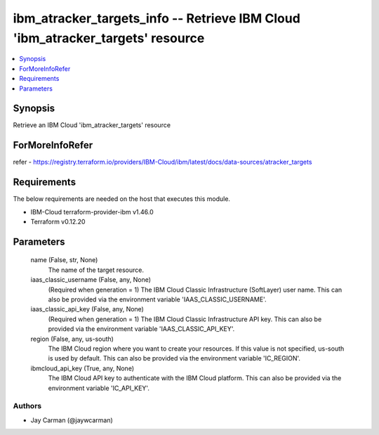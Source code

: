 
ibm_atracker_targets_info -- Retrieve IBM Cloud 'ibm_atracker_targets' resource
===============================================================================

.. contents::
   :local:
   :depth: 1


Synopsis
--------

Retrieve an IBM Cloud 'ibm_atracker_targets' resource


ForMoreInfoRefer
----------------
refer - https://registry.terraform.io/providers/IBM-Cloud/ibm/latest/docs/data-sources/atracker_targets

Requirements
------------
The below requirements are needed on the host that executes this module.

- IBM-Cloud terraform-provider-ibm v1.46.0
- Terraform v0.12.20



Parameters
----------

  name (False, str, None)
    The name of the target resource.


  iaas_classic_username (False, any, None)
    (Required when generation = 1) The IBM Cloud Classic Infrastructure (SoftLayer) user name. This can also be provided via the environment variable 'IAAS_CLASSIC_USERNAME'.


  iaas_classic_api_key (False, any, None)
    (Required when generation = 1) The IBM Cloud Classic Infrastructure API key. This can also be provided via the environment variable 'IAAS_CLASSIC_API_KEY'.


  region (False, any, us-south)
    The IBM Cloud region where you want to create your resources. If this value is not specified, us-south is used by default. This can also be provided via the environment variable 'IC_REGION'.


  ibmcloud_api_key (True, any, None)
    The IBM Cloud API key to authenticate with the IBM Cloud platform. This can also be provided via the environment variable 'IC_API_KEY'.













Authors
~~~~~~~

- Jay Carman (@jaywcarman)

